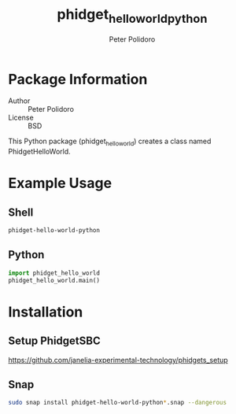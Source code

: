 #+TITLE: phidget_hello_world_python
#+AUTHOR: Peter Polidoro
#+EMAIL: peterpolidoro@gmail.com

* Package Information
  - Author :: Peter Polidoro
  - License :: BSD

  This Python package (phidget_hello_world) creates a class named
  PhidgetHelloWorld.

* Example Usage

** Shell

  #+BEGIN_SRC sh
    phidget-hello-world-python
  #+END_SRC

** Python

  #+BEGIN_SRC python
    import phidget_hello_world
    phidget_hello_world.main()
  #+END_SRC

* Installation

** Setup PhidgetSBC

   [[https://github.com/janelia-experimental-technology/phidgets_setup]]

** Snap

  #+BEGIN_SRC sh
    sudo snap install phidget-hello-world-python*.snap --dangerous
  #+END_SRC
